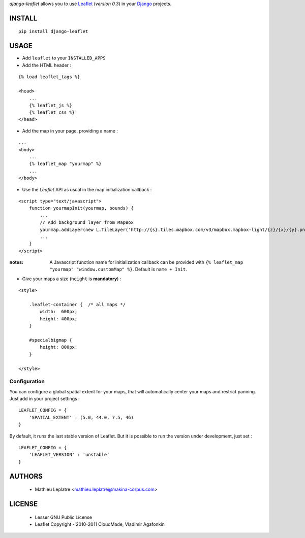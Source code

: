 *django-leaflet* allows you to use `Leaflet <http://leaflet.cloudmade.com>`_ (*version 0.3*)
in your `Django <https://www.djangoproject.com>`_ projects.


=======
INSTALL
=======

::

    pip install django-leaflet

=====
USAGE
=====

* Add ``leaflet`` to your ``INSTALLED_APPS``

* Add the HTML header :

::

    {% load leaflet_tags %}
    
    <head>
        ...
        {% leaflet_js %}
        {% leaflet_css %}
    </head>


* Add the map in your page, providing a name :
::
    
    ...
    <body>
        ...
        {% leaflet_map "yourmap" %}
        ...
    </body>


* Use the *Leaflet* API as usual in the map initialization callback :

::

    <script type="text/javascript">
        function yourmapInit(yourmap, bounds) {
            ...
            // Add background layer from MapBox
            yourmap.addLayer(new L.TileLayer('http://{s}.tiles.mapbox.com/v3/mapbox.mapbox-light/{z}/{x}/{y}.png'));
            ...
        }
    </script>

:notes:

    A Javascript function name for initialization callback can be provided
    with ``{% leaflet_map "yourmap" "window.customMap" %}``. Default is ``name + Init``.


* Give your maps a size (``height`` is **mandatory**) :

::

    <style>
    
        .leaflet-container {  /* all maps */
            width:  600px;
            height: 400px;
        }
        
        #specialbigmap {
            height: 800px;
        }
        
    </style>


Configuration
=============

You can configure a global spatial extent for your maps, that will automatically
center your maps and restrict panning. Just add in your project settings :

::

    LEAFLET_CONFIG = {
        'SPATIAL_EXTENT' : (5.0, 44.0, 7.5, 46)
    }


By default, it runs the last stable version of Leaflet. But it is possible 
to run the version under development, just set :

::

    LEAFLET_CONFIG = {
        'LEAFLET_VERSION' : 'unstable'
    }


=======
AUTHORS
=======

    * Mathieu Leplatre <mathieu.leplatre@makina-corpus.com>

|makinacom|_

.. |makinacom| image:: http://depot.makina-corpus.org/public/logo.gif
.. _makinacom:  http://www.makina-corpus.com

=======
LICENSE
=======

    * Lesser GNU Public License
    * Leaflet Copyright - 2010-2011 CloudMade, Vladimir Agafonkin
